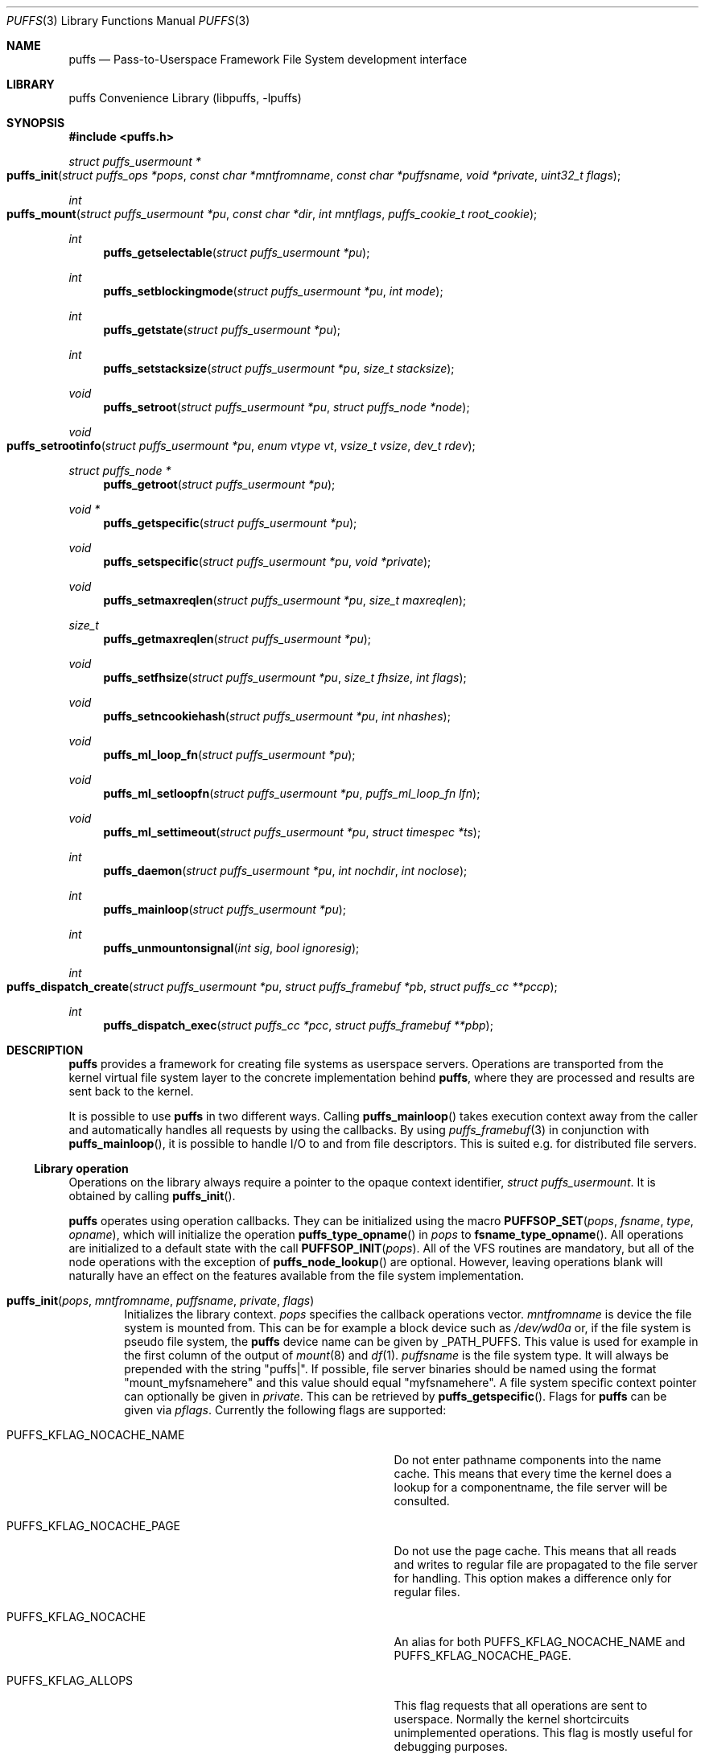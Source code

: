 .\"	$NetBSD: puffs.3,v 1.47 2010/01/12 18:42:38 pooka Exp $
.\"
.\" Copyright (c) 2006, 2007, 2008 Antti Kantee.  All rights reserved.
.\"
.\" Redistribution and use in source and binary forms, with or without
.\" modification, are permitted provided that the following conditions
.\" are met:
.\" 1. Redistributions of source code must retain the above copyright
.\"    notice, this list of conditions and the following disclaimer.
.\" 2. Redistributions in binary form must reproduce the above copyright
.\"    notice, this list of conditions and the following disclaimer in the
.\"    documentation and/or other materials provided with the distribution.
.\"
.\" THIS SOFTWARE IS PROVIDED BY THE AUTHOR AND CONTRIBUTORS ``AS IS'' AND
.\" ANY EXPRESS OR IMPLIED WARRANTIES, INCLUDING, BUT NOT LIMITED TO, THE
.\" IMPLIED WARRANTIES OF MERCHANTABILITY AND FITNESS FOR A PARTICULAR PURPOSE
.\" ARE DISCLAIMED.  IN NO EVENT SHALL THE AUTHOR OR CONTRIBUTORS BE LIABLE
.\" FOR ANY DIRECT, INDIRECT, INCIDENTAL, SPECIAL, EXEMPLARY, OR CONSEQUENTIAL
.\" DAMAGES (INCLUDING, BUT NOT LIMITED TO, PROCUREMENT OF SUBSTITUTE GOODS
.\" OR SERVICES; LOSS OF USE, DATA, OR PROFITS; OR BUSINESS INTERRUPTION)
.\" HOWEVER CAUSED AND ON ANY THEORY OF LIABILITY, WHETHER IN CONTRACT, STRICT
.\" LIABILITY, OR TORT (INCLUDING NEGLIGENCE OR OTHERWISE) ARISING IN ANY WAY
.\" OUT OF THE USE OF THIS SOFTWARE, EVEN IF ADVISED OF THE POSSIBILITY OF
.\" SUCH DAMAGE.
.\"
.Dd February 5, 2012
.Dt PUFFS 3
.Os
.Sh NAME
.Nm puffs
.Nd Pass-to-Userspace Framework File System development interface
.Sh LIBRARY
.Lb libpuffs
.Sh SYNOPSIS
.In puffs.h
.Ft struct puffs_usermount *
.Fo puffs_init
.Fa "struct puffs_ops *pops" "const char *mntfromname" "const char *puffsname"
.Fa "void *private" "uint32_t flags"
.Fc
.Ft int
.Fo puffs_mount
.Fa "struct puffs_usermount *pu" "const char *dir" "int mntflags"
.Fa "puffs_cookie_t root_cookie"
.Fc
.Ft int
.Fn puffs_getselectable "struct puffs_usermount *pu"
.Ft int
.Fn puffs_setblockingmode "struct puffs_usermount *pu" "int mode"
.Ft int
.Fn puffs_getstate "struct puffs_usermount *pu"
.Ft int
.Fn puffs_setstacksize "struct puffs_usermount *pu" "size_t stacksize"
.Ft void
.Fn puffs_setroot "struct puffs_usermount *pu" "struct puffs_node *node"
.Ft void
.Fo puffs_setrootinfo
.Fa "struct puffs_usermount *pu" "enum vtype vt" "vsize_t vsize" "dev_t rdev"
.Fc
.Ft struct puffs_node *
.Fn puffs_getroot "struct puffs_usermount *pu"
.Ft void *
.Fn puffs_getspecific "struct puffs_usermount *pu"
.Ft void
.Fn puffs_setspecific "struct puffs_usermount *pu" "void *private"
.Ft void
.Fn puffs_setmaxreqlen "struct puffs_usermount *pu" "size_t maxreqlen"
.Ft size_t
.Fn puffs_getmaxreqlen "struct puffs_usermount *pu"
.Ft void
.Fn puffs_setfhsize "struct puffs_usermount *pu" "size_t fhsize" "int flags"
.Ft void
.Fn puffs_setncookiehash "struct puffs_usermount *pu" "int nhashes"
.Ft void
.Fn puffs_ml_loop_fn "struct puffs_usermount *pu"
.Ft void
.Fn puffs_ml_setloopfn "struct puffs_usermount *pu" "puffs_ml_loop_fn lfn"
.Ft void
.Fn puffs_ml_settimeout "struct puffs_usermount *pu" "struct timespec *ts"
.Ft int
.Fn puffs_daemon "struct puffs_usermount *pu" "int nochdir" "int noclose"
.Ft int
.Fn puffs_mainloop "struct puffs_usermount *pu"
.Ft int
.Fn puffs_unmountonsignal "int sig" "bool ignoresig"
.Ft int
.Fo puffs_dispatch_create
.Fa "struct puffs_usermount *pu" "struct puffs_framebuf *pb"
.Fa "struct puffs_cc **pccp"
.Fc
.Ft int
.Fn puffs_dispatch_exec "struct puffs_cc *pcc" "struct puffs_framebuf **pbp"
.Sh DESCRIPTION
.Nm
provides a framework for creating file systems as userspace servers.
Operations are transported from the kernel virtual file system layer
to the concrete implementation behind
.Nm ,
where they are processed and results are sent back to the kernel.
.Pp
It is possible to use
.Nm
in two different ways.
Calling
.Fn puffs_mainloop
takes execution context away from the caller and automatically handles
all requests by using the callbacks.
By using
.Xr puffs_framebuf 3
in conjunction with
.Fn puffs_mainloop ,
it is possible to handle I/O to and from file descriptors.
This is suited e.g. for distributed file servers.
.Ss Library operation
Operations on the library always require a pointer to the opaque context
identifier,
.Va struct puffs_usermount .
It is obtained by calling
.Fn puffs_init .
.Pp
.Nm
operates using operation callbacks.
They can be initialized using the macro
.Fn PUFFSOP_SET pops fsname type opname ,
which will initialize the operation
.Fn puffs_type_opname
in
.Fa pops
to
.Fn fsname_type_opname .
All operations are initialized to a default state with the call
.Fn PUFFSOP_INIT pops .
All of the VFS routines are mandatory, but all of the node operations
with the exception of
.Fn puffs_node_lookup
are optional.
However, leaving operations blank will naturally have an effect on the
features available from the file system implementation.
.Bl -tag -width xxxx
.It Fn puffs_init pops mntfromname puffsname private flags
Initializes the library context.
.Ar pops
specifies the callback operations vector.
.Ar mntfromname
is device the file system is mounted from.
This can be for example a block device such as
.Pa /dev/wd0a
or, if the file system is pseudo file system, the
.Nm
device name can be given by
.Dv _PATH_PUFFS .
This value is used for example in the first column of the output of
.Xr mount 8
and
.Xr df 1 .
.Ar puffsname
is the file system type.
It will always be prepended with the string "puffs|".
If possible, file server binaries should be named using the format
"mount_myfsnamehere" and this value should equal "myfsnamehere".
A file system specific context pointer can optionally be given in
.Ar private .
This can be retrieved by
.Fn puffs_getspecific .
Flags for
.Nm
can be given via
.Fa pflags .
Currently the following flags are supported:
.Bl -tag -width "XPUFFS_KFLAG_LOOKUP_FULLPNBUF"
.It Dv PUFFS_KFLAG_NOCACHE_NAME
Do not enter pathname components into the name cache.
This means that every time the kernel does a lookup for a
componentname, the file server will be consulted.
.It Dv PUFFS_KFLAG_NOCACHE_PAGE
Do not use the page cache.
This means that all reads and writes to regular file are
propagated to the file server for handling.
This option makes a difference only for regular files.
.It Dv PUFFS_KFLAG_NOCACHE
An alias for both
.Dv PUFFS_KFLAG_NOCACHE_NAME
and
.Dv PUFFS_KFLAG_NOCACHE_PAGE .
.It Dv PUFFS_KFLAG_ALLOPS
This flag requests that all operations are sent to userspace.
Normally the kernel shortcircuits unimplemented operations.
This flag is mostly useful for debugging purposes.
.It Dv PUFFS_KFLAG_WTCACHE
Set the file system cache behavior as write-through.
This means that all writes are immediately issued to the file server
instead of being flushed in file system sync.
This is useful especially for distributed file systems.
.It Dv PUFFS_KFLAG_IAONDEMAND
Issue inactive only on demand.
If a file server defines the inactive method, call it only if the file
server has explicitly requested that inactive be called for the
node in question.
Once inactive has been called for a node, it will not be called
again unless the request to call inactive is reissued by the file server.
See
.Fn puffs_setback
in
.Xr puffs_ops 3
for more information.
.It Dv PUFFS_KFLAG_LOOKUP_FULLPNBUF
This flag affects only the parameter
.Ar pcn to
.Fn puffs_node_lookup .
If this flag is not given, only the next pathname component under
lookup is found from
.Ar pcn-\*[Gt]pcn_name .
If this flag is given, the full path the kernel was
asked to resolve can be found from there.
.It Dv PUFFS_FLAG_BUILDPATH
The framework will build a complete path name, which is supplied
with each operation and can be found from the
.Va pn_po.po_full_pcn
field in a
.Vt struct puffs_node .
The option assumes that the framework can map a cookie to a
.Vt struct puffs_node .
See
.Sx Cookies
for more information on cookie mapping.
See
.Xr puffs_path 3
for more information on library calls involving paths.
.It Dv PUFFS_FLAG_HASHPATH
Calculate a hash of the path into the path object field
.Va po_hash .
This hash value is used by
.Fn puffs_path_walkcmp
to avoid doing a full comparison for every path equal in length to
the one searched for.
Especially if the file system uses the abovementioned function, it
is a good idea to define this flag.
.It Dv PUFFS_FLAG_OPDUMP
This option makes the framework dump a textual representation of
each operation before executing it.
It is useful for debugging purposes.
.El
.El
.Pp
The following functions can be used to query or modify the global
state of the file system.
Note, that all calls are not available at all times.
.Bl -tag -width xxxx
.It Fn puffs_getselectable "pu"
Returns a handle to do I/O multiplexing with:
.Xr select 2 ,
.Xr poll 2 ,
and
.Xr kqueue 2
are all examples of acceptable operations.
.It Fn puffs_setblockingmode "pu" "mode"
Sets the file system upstream access to blocking or non-blocking mode.
Acceptable values for the argument are
.Dv PUFFSDEV_BLOCK
and
.Dv PUFFSDEV_NONBLOCK .
.Pp
This routine can be called only after calling
.Fn puffs_mount .
.It Fn puffs_getstate "pu"
Returns the state of the file system.
It is maintained by the framework and is mostly useful for the framework
itself.
Possible values are
.Dv PUFFS_STATE_BEFOREMOUNT ,
.Dv PUFFS_STATE_RUNNING ,
.Dv PUFFS_STATE_UNMOUNTING
and
.Dv PUFFS_STATE_UNMOUNTED .
.It Fn puffs_setstacksize "pu" "stacksize"
Sets the stack size used when running callbacks.
The default is
.Dv PUFFS_STACKSIZE_DEFAULT
bytes of stack space per request.
The minimum stacksize is architecture-dependent and can be specified
by using the opaque constant
.Dv PUFFS_STACKSIZE_MIN .
.It Fn puffs_setroot "pu" "node"
Sets the root node of mount
.Fa pu
to
.Fa "node" .
Setting the root node is currently required only if the path
framework is used, see
.Xr puffs_path 3 .
.It Fn puffs_setrootinfo pu vt vsize rdev
The default root node is a directory.
In case the file system wants something different, it can call this
function and set the type, size and possible device type to whatever
it wants.
This routine is independent of
.Fn puffs_setroot .
.It Fn puffs_getroot "pu"
Returns the root node set earlier.
.It Fn puffs_getspecific "pu"
Returns the
.Fa private
argument of
.Fn puffs_init .
.It Fn puffs_setspecific "pu" "private"
Can be used to set the specific data after the call to
.Fn puffs_init .
.It Fn puffs_setmaxreqlen "pu" "maxreqlen"
In case the file system desires a maximum buffer length different from
the default, the amount
.Fa maxreqlen
will be requested from the kernel when the file system is mounted.
.Pp
It is legal to call this function only between
.Fn puffs_init
and
.Fn puffs_mount .
.Pp
.Em NOTE
This does not currently work.
.It Fn puffs_getmaxreqlen "pu"
Returns the maximum request length the kernel will need for a single
request.
.Pp
.Em NOTE
This does not currently work.
.It Fn puffs_setfhsize "pu" "fhsize" "flags"
Sets the desired file handle size.
This must be called if the file system wishes to support NFS exporting
file systems of the
.Fn fh*
family of function calls.
.Pp
In case all nodes in the file system produce the same length file handle,
it must be supplied as
.Fa fhsize .
In this case, the file system may ignore the length parameters in the
file handle callback routines, as the kernel will always pass the
correct length buffer.
However, if the file handle size varies according to file, the argument
.Fa fhsize
defines the maximum size of a file handle for the file system.
In this case the file system must take care of the handle lengths by
itself in the file handle callbacks, see
.Xr puffs_ops 3
for more information.
Also, the flag
.Dv PUFFS_FHFLAG_DYNAMIC
must be provided in the argument
.Fa flags .
.Pp
In case the file system wants to sanity check its file handle lengths
for the limits of NFS, it can supply
.Dv PUFFS_FHFLAG_NFSV2
and
.Dv PUFFS_FHFLAG_NFSV3
in the
.Fa flags
parameter.
It is especially important to note that these are not directly the
limits specified by the protocols, as the kernel uses some bytes from
the buffer space.
In case the file handles are too large, mount will return an error.
.Pp
It is legal to call this function only between
.Fn puffs_init
and
.Fn puffs_mount .
.It Fn puffs_setncookiehash "pu" "ncookiehash"
The parameter
.Fa ncookiehash
controls the amount of hash buckets the kernel has for reverse lookups
from cookie to vnode.
Technically the default is enough, but a memory/time tradeoff can be
made by increasing this for file systems which know they will have
very many active files.
.Pp
It is legal to call this function only between
.Fn puffs_init
and
.Fn puffs_mount .
.El
.Pp
After the correct setup for the library has been established and the
backend has been initialized the file system is made operational by calling
.Fn puffs_mount .
After this function returns the file system should start processing requests.
.Bl -tag -width xxxx
.It Fn puffs_mount pu dir mntflags root_cookie
.Ar pu
is the library context pointer from
.Fn puffs_init .
The argument
.Fa dir
signifies the mount point and
.Fa mntflags
is the flagset given to
.Xr mount 2 .
The value
.Ar root_cookie
will be used as the cookie for the file system root node.
.El
.Ss Using the built-in eventloop
.Bl -tag -width xxxx
.It Fn puffs_ml_loop_fn pu
Loop function signature.
.It Fn puffs_ml_setloopfn pu lfn
Set loop function to
.Ar lfn .
This function is called once each time the event loop loops.
It is not a well-defined interval, but it can be made fairly regular
by setting the loop timeout by
.Fn puffs_ml_settimeout .
.It Fn puffs_ml_settimeout pu ts
Sets the loop timeout to
.Ar ts
or disables it if
.Ar ts
is
.Dv NULL .
This can be used to roughly control how often the loop callback
.Fn lfn
is called
.It Fn puffs_daemon pu nochdir noclose
Detach from the console like
.Fn daemon 3 .
This call synchronizes with
.Fn puffs_mount
and the foreground process does not exit before the file system mount
call has returned from the kernel.
Since this routine internally calls fork, it has to be called
.Em before
.Fn puffs_mount .
.It Fn puffs_mainloop pu flags
Handle all requests automatically until the file system is unmounted.
It returns 0 if the file system was successfully unmounted or \-1 if it
was killed in action.
.Pp
In case
.Xr puffs_framebuf 3
has been initialized, I/O from the relevant descriptors is processed
automatically by the eventloop.
.It Fn puffs_unmountonsignal signum ignoresig
Cause all file servers within the process to initiate unmount upon
receipt of signal
.Ar signum .
This works only for servers which call
.Fn puffs_mainloop
and must be called before any server within the process enters the mainloop.
The process signal handler is still called before starting the unmount
procedure.
The parameter
.Ar ignoresig
is provided as a convenience and tells if to install a signal handler
to ignore
.Ar sig
so that the process will not e.g. terminate based on the default action
before the file system unmount can be initiated.
.It Fn puffs_dispatch_create pu pb pccp
.It Fn puffs_dispatch_exec pcc pbp
In case the use of
.Fn puffs_mainloop
is not possible, requests may be dispatched manually.
However, as this is less efficient than using the mainloop,
it should never be the first preference.
.Pp
Calling
.Fn puffs_dispatch_create
creates a dispatch request.
The argument
.Ar pb
should contains a valid request and upon success
.Ar pccp
will contain a valid request context.
This context is passed to
.Fn puffs_dispatch_exec
to execute the request.
If the request yielded before completing, the routine returns 0,
otherwise 1.
When the routine completes,
.Ar pcc
is made invalid and a pointer to the processed buffer is placed in
.Ar pbp .
It is the responsibility of the caller to send the response (if
necessary) and destroy the buffer.
.Pp
See
.Xr puffs_cc 3
and
.Xr puffs_framebuf 3
for further information.
.El
.Ss Cookies
Every file (regular file, directory, device node, ...) instance is
attached to the kernel using a cookie.
A cookie should uniquely map to a file during its lifetime.
If file instances are kept in memory, a simple strategy is to use
the virtual address of the structure describing the file.
The cookie can be recycled when
.Fn puffs_node_reclaim
is called for a node.
.Pp
For some operations (such as building paths) the framework needs to map
the cookie to the framework-level structure describing a file,
.Vt struct puffs_node .
It is advisable to simply use the
.Vt struct puffs_node
address as a cookie and store file system specific data in the private
portion of
.Vt struct puffs_node .
The library assumes this by default.
If it is not desirable, the file system implementation can call
.Fn puffs_set_cookiemap
to provide an alternative cookie-to-node mapping function.
.Sh SEE ALSO
.Xr mount 2 ,
.Xr puffs_cc 3 ,
.Xr puffs_cred 3 ,
.Xr puffs_flush 3 ,
.Xr puffs_framebuf 3 ,
.Xr puffs_node 3 ,
.Xr puffs_ops 3 ,
.Xr puffs_path 3 ,
.\".Xr puffs_suspend 3 ,
.Xr refuse 3 ,
.Xr puffs 4
.Rs
.%A Antti Kantee
.%D March 2007
.%J Proceedings of AsiaBSDCon 2007
.%P pp. 29-42
.%T puffs - Pass-to-Userspace Framework File System
.Re
.Rs
.%A Antti Kantee
.%D September 2007
.%I Helsinki University of Technology
.%R Tech Report TKK-TKO-B157
.%T Using puffs for Implementing Client-Server Distributed File Systems
.Re
.Rs
.%A Antti Kantee
.%A Alistair Crooks
.%D September 2007
.%J EuroBSDCon 2007
.%T ReFUSE: Userspace FUSE Reimplementation Using puffs
.Re
.Rs
.%A Antti Kantee
.%D March 2008
.%J Proceedings of AsiaBSDCon 2008
.%P pp. 55-70
.%T Send and Receive of File System Protocols: Userspace Approach With puffs
.Re
.Sh HISTORY
An unsupported experimental version of
.Nm
first appeared in
.Nx 4.0 .
A stable version appeared in
.Nx 5.0 .
.Sh AUTHORS
.An Antti Kantee Aq pooka@iki.fi
